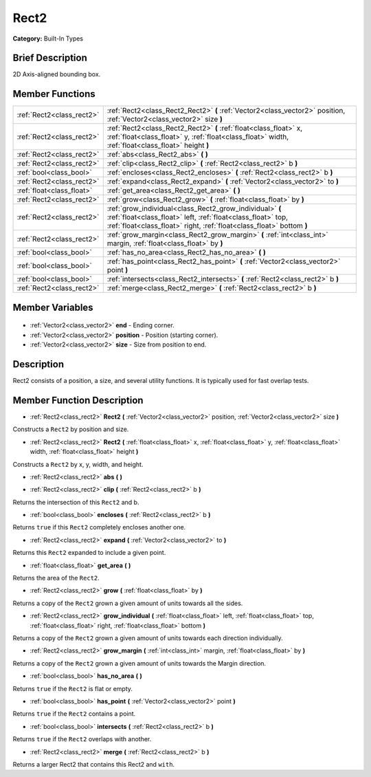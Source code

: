 .. Generated automatically by doc/tools/makerst.py in Godot's source tree.
.. DO NOT EDIT THIS FILE, but the Rect2.xml source instead.
.. The source is found in doc/classes or modules/<name>/doc_classes.

.. _class_Rect2:

Rect2
=====

**Category:** Built-In Types

Brief Description
-----------------

2D Axis-aligned bounding box.

Member Functions
----------------

+----------------------------+---------------------------------------------------------------------------------------------------------------------------------------------------------------------------------------------------+
| :ref:`Rect2<class_rect2>`  | :ref:`Rect2<class_Rect2_Rect2>` **(** :ref:`Vector2<class_vector2>` position, :ref:`Vector2<class_vector2>` size **)**                                                                            |
+----------------------------+---------------------------------------------------------------------------------------------------------------------------------------------------------------------------------------------------+
| :ref:`Rect2<class_rect2>`  | :ref:`Rect2<class_Rect2_Rect2>` **(** :ref:`float<class_float>` x, :ref:`float<class_float>` y, :ref:`float<class_float>` width, :ref:`float<class_float>` height **)**                           |
+----------------------------+---------------------------------------------------------------------------------------------------------------------------------------------------------------------------------------------------+
| :ref:`Rect2<class_rect2>`  | :ref:`abs<class_Rect2_abs>` **(** **)**                                                                                                                                                           |
+----------------------------+---------------------------------------------------------------------------------------------------------------------------------------------------------------------------------------------------+
| :ref:`Rect2<class_rect2>`  | :ref:`clip<class_Rect2_clip>` **(** :ref:`Rect2<class_rect2>` b **)**                                                                                                                             |
+----------------------------+---------------------------------------------------------------------------------------------------------------------------------------------------------------------------------------------------+
| :ref:`bool<class_bool>`    | :ref:`encloses<class_Rect2_encloses>` **(** :ref:`Rect2<class_rect2>` b **)**                                                                                                                     |
+----------------------------+---------------------------------------------------------------------------------------------------------------------------------------------------------------------------------------------------+
| :ref:`Rect2<class_rect2>`  | :ref:`expand<class_Rect2_expand>` **(** :ref:`Vector2<class_vector2>` to **)**                                                                                                                    |
+----------------------------+---------------------------------------------------------------------------------------------------------------------------------------------------------------------------------------------------+
| :ref:`float<class_float>`  | :ref:`get_area<class_Rect2_get_area>` **(** **)**                                                                                                                                                 |
+----------------------------+---------------------------------------------------------------------------------------------------------------------------------------------------------------------------------------------------+
| :ref:`Rect2<class_rect2>`  | :ref:`grow<class_Rect2_grow>` **(** :ref:`float<class_float>` by **)**                                                                                                                            |
+----------------------------+---------------------------------------------------------------------------------------------------------------------------------------------------------------------------------------------------+
| :ref:`Rect2<class_rect2>`  | :ref:`grow_individual<class_Rect2_grow_individual>` **(** :ref:`float<class_float>` left, :ref:`float<class_float>` top, :ref:`float<class_float>` right, :ref:`float<class_float>`  bottom **)** |
+----------------------------+---------------------------------------------------------------------------------------------------------------------------------------------------------------------------------------------------+
| :ref:`Rect2<class_rect2>`  | :ref:`grow_margin<class_Rect2_grow_margin>` **(** :ref:`int<class_int>` margin, :ref:`float<class_float>` by **)**                                                                                |
+----------------------------+---------------------------------------------------------------------------------------------------------------------------------------------------------------------------------------------------+
| :ref:`bool<class_bool>`    | :ref:`has_no_area<class_Rect2_has_no_area>` **(** **)**                                                                                                                                           |
+----------------------------+---------------------------------------------------------------------------------------------------------------------------------------------------------------------------------------------------+
| :ref:`bool<class_bool>`    | :ref:`has_point<class_Rect2_has_point>` **(** :ref:`Vector2<class_vector2>` point **)**                                                                                                           |
+----------------------------+---------------------------------------------------------------------------------------------------------------------------------------------------------------------------------------------------+
| :ref:`bool<class_bool>`    | :ref:`intersects<class_Rect2_intersects>` **(** :ref:`Rect2<class_rect2>` b **)**                                                                                                                 |
+----------------------------+---------------------------------------------------------------------------------------------------------------------------------------------------------------------------------------------------+
| :ref:`Rect2<class_rect2>`  | :ref:`merge<class_Rect2_merge>` **(** :ref:`Rect2<class_rect2>` b **)**                                                                                                                           |
+----------------------------+---------------------------------------------------------------------------------------------------------------------------------------------------------------------------------------------------+

Member Variables
----------------

  .. _class_Rect2_end:

- :ref:`Vector2<class_vector2>` **end** - Ending corner.

  .. _class_Rect2_position:

- :ref:`Vector2<class_vector2>` **position** - Position (starting corner).

  .. _class_Rect2_size:

- :ref:`Vector2<class_vector2>` **size** - Size from position to end.


Description
-----------

Rect2 consists of a position, a size, and several utility functions. It is typically used for fast overlap tests.

Member Function Description
---------------------------

.. _class_Rect2_Rect2:

- :ref:`Rect2<class_rect2>` **Rect2** **(** :ref:`Vector2<class_vector2>` position, :ref:`Vector2<class_vector2>` size **)**

Constructs a ``Rect2`` by position and size.

.. _class_Rect2_Rect2:

- :ref:`Rect2<class_rect2>` **Rect2** **(** :ref:`float<class_float>` x, :ref:`float<class_float>` y, :ref:`float<class_float>` width, :ref:`float<class_float>` height **)**

Constructs a ``Rect2`` by x, y, width, and height.

.. _class_Rect2_abs:

- :ref:`Rect2<class_rect2>` **abs** **(** **)**

.. _class_Rect2_clip:

- :ref:`Rect2<class_rect2>` **clip** **(** :ref:`Rect2<class_rect2>` b **)**

Returns the intersection of this ``Rect2`` and b.

.. _class_Rect2_encloses:

- :ref:`bool<class_bool>` **encloses** **(** :ref:`Rect2<class_rect2>` b **)**

Returns ``true`` if this ``Rect2`` completely encloses another one.

.. _class_Rect2_expand:

- :ref:`Rect2<class_rect2>` **expand** **(** :ref:`Vector2<class_vector2>` to **)**

Returns this ``Rect2`` expanded to include a given point.

.. _class_Rect2_get_area:

- :ref:`float<class_float>` **get_area** **(** **)**

Returns the area of the ``Rect2``.

.. _class_Rect2_grow:

- :ref:`Rect2<class_rect2>` **grow** **(** :ref:`float<class_float>` by **)**

Returns a copy of the ``Rect2`` grown a given amount of units towards all the sides.

.. _class_Rect2_grow_individual:

- :ref:`Rect2<class_rect2>` **grow_individual** **(** :ref:`float<class_float>` left, :ref:`float<class_float>` top, :ref:`float<class_float>` right, :ref:`float<class_float>`  bottom **)**

Returns a copy of the ``Rect2`` grown a given amount of units towards each direction individually.

.. _class_Rect2_grow_margin:

- :ref:`Rect2<class_rect2>` **grow_margin** **(** :ref:`int<class_int>` margin, :ref:`float<class_float>` by **)**

Returns a copy of the ``Rect2`` grown a given amount of units towards the Margin direction.

.. _class_Rect2_has_no_area:

- :ref:`bool<class_bool>` **has_no_area** **(** **)**

Returns ``true`` if the ``Rect2`` is flat or empty.

.. _class_Rect2_has_point:

- :ref:`bool<class_bool>` **has_point** **(** :ref:`Vector2<class_vector2>` point **)**

Returns ``true`` if the ``Rect2`` contains a point.

.. _class_Rect2_intersects:

- :ref:`bool<class_bool>` **intersects** **(** :ref:`Rect2<class_rect2>` b **)**

Returns ``true`` if the ``Rect2`` overlaps with another.

.. _class_Rect2_merge:

- :ref:`Rect2<class_rect2>` **merge** **(** :ref:`Rect2<class_rect2>` b **)**

Returns a larger Rect2 that contains this Rect2 and ``with``.


